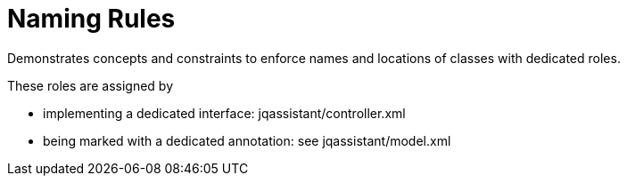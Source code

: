 = Naming Rules

Demonstrates concepts and constraints to enforce names and locations of classes with dedicated roles.

These roles are assigned by

* implementing a dedicated interface: jqassistant/controller.xml
* being marked with a dedicated annotation: see jqassistant/model.xml

